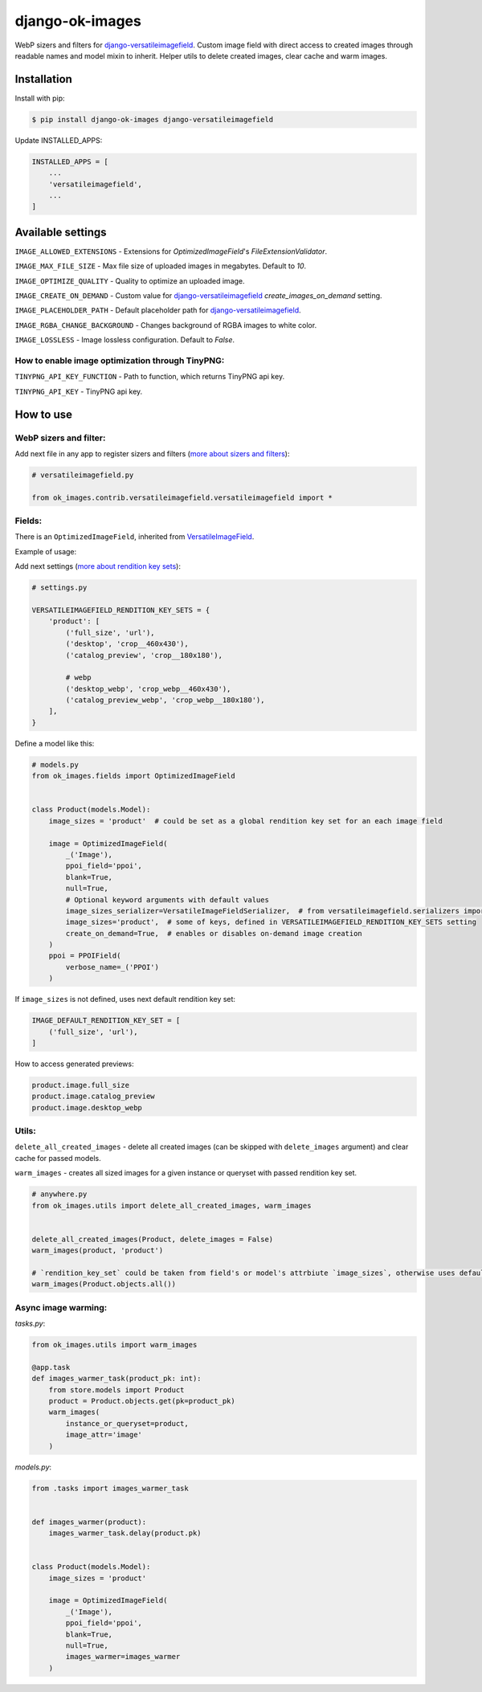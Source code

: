 ===============================
django-ok-images |PyPI version|
===============================

|Build Status| |Code Health| |Python Versions| |PyPI downloads| |license| |Project Status|

WebP sizers and filters for `django-versatileimagefield`_. Custom image field with direct access to created images through readable names and model mixin to inherit. Helper utils to delete created images, clear cache and warm images.

Installation
============

Install with pip:

.. code:: shell

    $ pip install django-ok-images django-versatileimagefield

Update INSTALLED_APPS:

.. code:: python

    INSTALLED_APPS = [
        ...
        'versatileimagefield',
        ...
    ]



Available settings
==================

``IMAGE_ALLOWED_EXTENSIONS`` - Extensions for `OptimizedImageField`'s `FileExtensionValidator`.

``IMAGE_MAX_FILE_SIZE`` - Max file size of uploaded images in megabytes. Default to `10`.

``IMAGE_OPTIMIZE_QUALITY`` - Quality to optimize an uploaded image.

``IMAGE_CREATE_ON_DEMAND`` - Custom value for `django-versatileimagefield`_ `create_images_on_demand` setting.

``IMAGE_PLACEHOLDER_PATH`` - Default placeholder path for `django-versatileimagefield`_.

``IMAGE_RGBA_CHANGE_BACKGROUND`` - Changes background of RGBA images to white color.

``IMAGE_LOSSLESS`` - Image lossless configuration. Default to `False`.

How to enable image optimization through TinyPNG:
-------------------------------------------------

``TINYPNG_API_KEY_FUNCTION`` - Path to function, which returns TinyPNG api key.

``TINYPNG_API_KEY`` - TinyPNG api key.


How to use
==========

WebP sizers and filter:
-----------------------

Add next file in any app to register sizers and filters (`more about sizers and filters <https://django-versatileimagefield.readthedocs.io/en/latest/writing_custom_sizers_and_filters.html#registering-sizers-and-filters>`_):

.. code:: python

    # versatileimagefield.py

    from ok_images.contrib.versatileimagefield.versatileimagefield import *


Fields:
-------

There is an ``OptimizedImageField``, inherited from `VersatileImageField <https://django-versatileimagefield.readthedocs.io/en/latest/model_integration.html#model-integration>`_.

Example of usage:

Add next settings (`more about rendition key sets <https://django-versatileimagefield.readthedocs.io/en/latest/drf_integration.html#reusing-rendition-key-sets>`_):

.. code:: python

    # settings.py

    VERSATILEIMAGEFIELD_RENDITION_KEY_SETS = {
        'product': [
            ('full_size', 'url'),
            ('desktop', 'crop__460x430'),
            ('catalog_preview', 'crop__180x180'),

            # webp
            ('desktop_webp', 'crop_webp__460x430'),
            ('catalog_preview_webp', 'crop_webp__180x180'),
        ],
    }

Define a model like this:

.. code:: python

    # models.py
    from ok_images.fields import OptimizedImageField
    

    class Product(models.Model):
        image_sizes = 'product'  # could be set as a global rendition key set for an each image field

        image = OptimizedImageField(
            _('Image'),
            ppoi_field='ppoi',
            blank=True,
            null=True,
            # Optional keyword arguments with default values
            image_sizes_serializer=VersatileImageFieldSerializer,  # from versatileimagefield.serializers import VersatileImageFieldSerializer
            image_sizes='product',  # some of keys, defined in VERSATILEIMAGEFIELD_RENDITION_KEY_SETS setting
            create_on_demand=True,  # enables or disables on-demand image creation
        )
        ppoi = PPOIField(
            verbose_name=_('PPOI')
        )

If ``image_sizes`` is not defined, uses next default rendition key set:

.. code:: python

    IMAGE_DEFAULT_RENDITION_KEY_SET = [
        ('full_size', 'url'),
    ]

How to access generated previews:

.. code:: python

    product.image.full_size
    product.image.catalog_preview
    product.image.desktop_webp


Utils:
------

``delete_all_created_images`` - delete all created images (can be skipped with ``delete_images`` argument) and clear cache for passed models.

``warm_images`` - creates all sized images for a given instance or queryset with passed rendition key set.

.. code:: python
    
    # anywhere.py
    from ok_images.utils import delete_all_created_images, warm_images
		
    	
    delete_all_created_images(Product, delete_images = False)
    warm_images(product, 'product')

    # `rendition_key_set` could be taken from field's or model's attrbiute `image_sizes`, otherwise uses default key set
    warm_images(Product.objects.all())


Async image warming:
--------------------

`tasks.py`:

.. code:: python

    from ok_images.utils import warm_images

    @app.task
    def images_warmer_task(product_pk: int):
        from store.models import Product
        product = Product.objects.get(pk=product_pk)
        warm_images(
            instance_or_queryset=product,
            image_attr='image'
        )


`models.py`:

.. code:: python
   
    from .tasks import images_warmer_task
    	
    	
    def images_warmer(product):
        images_warmer_task.delay(product.pk)
	
		
    class Product(models.Model):
        image_sizes = 'product'

        image = OptimizedImageField(
            _('Image'),
            ppoi_field='ppoi',
            blank=True,
            null=True,
            images_warmer=images_warmer
        )


.. |PyPI version| image:: https://badge.fury.io/py/django-ok-images.svg
   :target: https://badge.fury.io/py/django-ok-images
.. |Build Status| image:: https://github.com/LowerDeez/ok-images/workflows/Upload%20Python%20Package/badge.svg
   :target: https://github.com/LowerDeez/ok-images/
   :alt: Build status
.. |Code Health| image:: https://api.codacy.com/project/badge/Grade/e5078569e40d428283d17efa0ebf9d19
   :target: https://www.codacy.com/app/LowerDeez/ok-images
   :alt: Code health
.. |Python Versions| image:: https://img.shields.io/pypi/pyversions/django-ok-images.svg
   :target: https://pypi.org/project/django-ok-images/
   :alt: Python versions
.. |license| image:: https://img.shields.io/pypi/l/django-ok-images.svg
   :alt: Software license
   :target: https://github.com/LowerDeez/ok-images/blob/master/LICENSE
.. |PyPI downloads| image:: https://img.shields.io/pypi/dm/django-ok-images.svg
   :alt: PyPI downloads
.. |Project Status| image:: https://img.shields.io/pypi/status/django-ok-images.svg
   :target: https://pypi.org/project/django-ok-images/
   :alt: Project Status

.. _django-versatileimagefield: https://github.com/respondcreate/django-versatileimagefield
